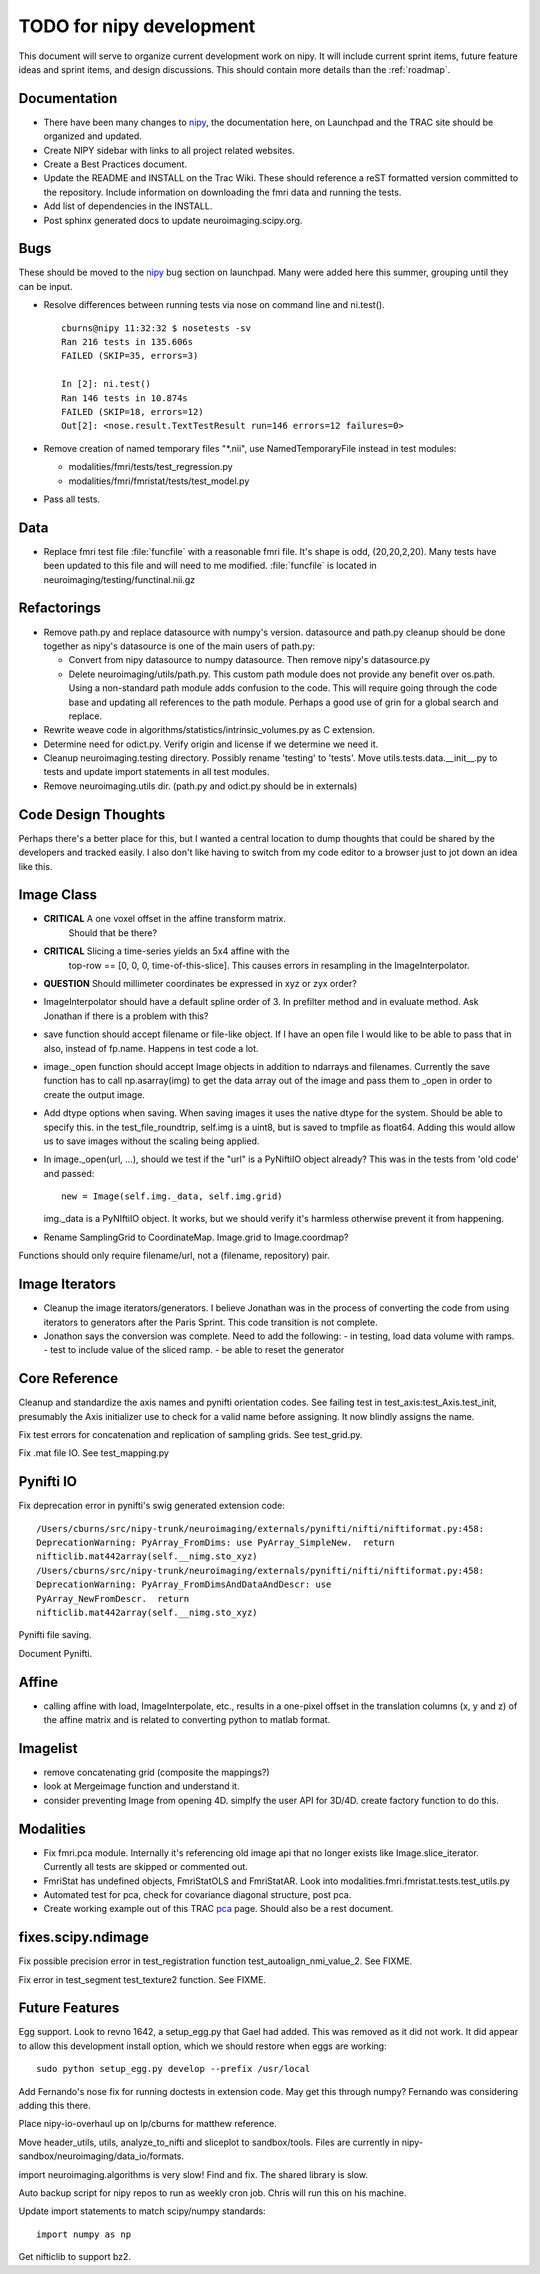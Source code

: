 .. _todo:

=========================
TODO for nipy development
=========================

This document will serve to organize current development work on nipy.
It will include current sprint items, future feature ideas and sprint
items, and design discussions.  This should contain more details than
the :ref:`roadmap`.

Documentation
=============

- There have been many changes to nipy_, the documentation here, on
  Launchpad and the TRAC site should be organized and updated.
 
- Create NIPY sidebar with links to all project related websites.

- Create a Best Practices document.

- Update the README and INSTALL on the Trac Wiki.  These should
  reference a reST formatted version committed to the repository.
  Include information on downloading the fmri data and running the
  tests.

- Add list of dependencies in the INSTALL.

- Post sphinx generated docs to update neuroimaging.scipy.org.

Bugs
====

These should be moved to the nipy_ bug section on launchpad.  Many
were added here this summer, grouping until they can be input.

- Resolve differences between running tests via nose on command line
  and ni.test().

  ::
  
    cburns@nipy 11:32:32 $ nosetests -sv 
    Ran 216 tests in 135.606s
    FAILED (SKIP=35, errors=3)
    
    In [2]: ni.test()
    Ran 146 tests in 10.874s
    FAILED (SKIP=18, errors=12)
    Out[2]: <nose.result.TextTestResult run=146 errors=12 failures=0>

- Remove creation of named temporary files "\*.nii", use NamedTemporaryFile 
  instead in test modules:

  * modalities/fmri/tests/test_regression.py 
  * modalities/fmri/fmristat/tests/test_model.py

- Pass all tests.

Data
====

- Replace fmri test file :file:`funcfile` with a reasonable fmri file.  It's
  shape is odd, (20,20,2,20).  Many tests have been updated to this
  file and will need to me modified.  :file:`funcfile` is located in
  neuroimaging/testing/functinal.nii.gz


Refactorings
============

- Remove path.py and replace datasource with numpy's version.
  datasource and path.py cleanup should be done together as nipy's
  datasource is one of the main users of path.py:

  * Convert from nipy datasource to numpy datasource.  Then remove
    nipy's datasource.py

  * Delete neuroimaging/utils/path.py.  This custom path module does
    not provide any benefit over os.path.  Using a non-standard path
    module adds confusion to the code.  This will require going
    through the code base and updating all references to the path
    module.  Perhaps a good use of grin for a global search and
    replace.

- Rewrite weave code in algorithms/statistics/intrinsic_volumes.py as
  C extension.

- Determine need for odict.py.  Verify origin and license if we
  determine we need it.

- Cleanup neuroimaging.testing directory.  Possibly rename 'testing'
  to 'tests'.  Move utils.tests.data.__init__.py to tests and update
  import statements in all test modules.

- Remove neuroimaging.utils dir. (path.py and odict.py should be in
  externals)

Code Design Thoughts
====================

Perhaps there's a better place for this, but I wanted a central
location to dump thoughts that could be shared by the developers and
tracked easily.  I also don't like having to switch from my code
editor to a browser just to jot down an idea like this.

Image Class
===========

- **CRITICAL** A one voxel offset in the affine transform matrix.
    Should that be there?

- **CRITICAL** Slicing a time-series yields an 5x4 affine with the
    top-row == [0, 0, 0, time-of-this-slice].  This causes errors in
    resampling in the ImageInterpolator.

- **QUESTION** Should millimeter coordinates be expressed in xyz or zyx order?

- ImageInterpolator should have a default spline order of 3.  In
  prefilter method and in evaluate method.  Ask Jonathan if there is a
  problem with this?

- save function should accept filename or file-like object.  If I have
  an open file I would like to be able to pass that in also, instead
  of fp.name.  Happens in test code a lot.

- image._open function should accept Image objects in addition to
  ndarrays and filenames.  Currently the save function has to call
  np.asarray(img) to get the data array out of the image and pass them
  to _open in order to create the output image.

- Add dtype options when saving. When saving images it uses the native
  dtype for the system.  Should be able to specify this.  in the
  test_file_roundtrip, self.img is a uint8, but is saved to tmpfile as
  float64.  Adding this would allow us to save images without the
  scaling being applied.

- In image._open(url, ...), should we test if the "url" is a PyNiftiIO
  object already? This was in the tests from 'old code' and passed::
  
    new = Image(self.img._data, self.img.grid) 

  img._data is a PyNIftiIO object.  It works, but we should verify
  it's harmless otherwise prevent it from happening.

- Rename SamplingGrid to CoordinateMap.  Image.grid to Image.coordmap?

Functions should only require filename/url, not a (filename, repository) pair.

Image Iterators
===============

- Cleanup the image iterators/generators.  I believe Jonathan was in
  the process of converting the code from using iterators to
  generators after the Paris Sprint.  This code transition is not
  complete.

- Jonathon says the conversion was complete. Need to add the following:
  - in testing, load data volume with ramps.
  - test to include value of the sliced ramp.
  - be able to reset the generator


Core Reference
==============

Cleanup and standardize the axis names and pynifti orientation codes.
See failing test in test_axis:test_Axis.test_init, presumably the Axis
initializer use to check for a valid name before assigning.  It now
blindly assigns the name.

Fix test errors for concatenation and replication of sampling grids.
See test_grid.py.

Fix .mat file IO.  See test_mapping.py

Pynifti IO
==========

Fix deprecation error in pynifti's swig generated extension code::

  /Users/cburns/src/nipy-trunk/neuroimaging/externals/pynifti/nifti/niftiformat.py:458:
  DeprecationWarning: PyArray_FromDims: use PyArray_SimpleNew.  return
  nifticlib.mat442array(self.__nimg.sto_xyz)
  /Users/cburns/src/nipy-trunk/neuroimaging/externals/pynifti/nifti/niftiformat.py:458:
  DeprecationWarning: PyArray_FromDimsAndDataAndDescr: use
  PyArray_NewFromDescr.  return
  nifticlib.mat442array(self.__nimg.sto_xyz)

Pynifti file saving.

Document Pynifti.



Affine
======
- calling affine with load, ImageInterpolate, etc., results in a one-pixel offset
  in the translation columns (x, y and z) of the affine matrix and is related to
  converting python to matlab format.


Imagelist
=========
- remove concatenating grid (composite the mappings?)
- look at Mergeimage function and understand it.
- consider preventing Image from opening 4D. simplfy the user API for 3D/4D.
  create factory function to do this.




Modalities
==========

- Fix fmri.pca module.  Internally it's referencing old image api that
  no longer exists like Image.slice_iterator.  Currently all tests are
  skipped or commented out.

- FmriStat has undefined objects, FmriStatOLS and FmriStatAR.  Look
  into modalities.fmri.fmristat.tests.test_utils.py

- Automated test for pca, check for covariance diagonal structure, post pca.

- Create working example out of this TRAC `pca
  <http://neuroimaging.scipy.org/neuroimaging/ni/wiki/PrincipalComponents>`_
  page.  Should also be a rest document.
  
  

fixes.scipy.ndimage
===================

Fix possible precision error in test_registration function
test_autoalign_nmi_value_2.  See FIXME.

Fix error in test_segment test_texture2 function.  See FIXME.

Future Features
===============

Egg support.  Look to revno 1642, a setup_egg.py that Gael had added.
This was removed as it did not work.  It did appear to allow this
development install option, which we should restore when eggs are working::

    sudo python setup_egg.py develop --prefix /usr/local

Add Fernando's nose fix for running doctests in extension code.  May
get this through numpy?  Fernando was considering adding this there.

Place nipy-io-overhaul up on lp/cburns for matthew reference.

Move header_utils, utils, analyze_to_nifti and sliceplot to
sandbox/tools.  Files are currently in
nipy-sandbox/neuroimaging/data_io/formats.

import neuroimaging.algorithms is very slow!  Find and fix.  The
shared library is slow.

Auto backup script for nipy repos to run as weekly cron job.  Chris
will run this on his machine.

Update import statements to match scipy/numpy standards::

  import numpy as np

Get nifticlib to support bz2.


.. _nipy: https://launchpad.net/nipy
